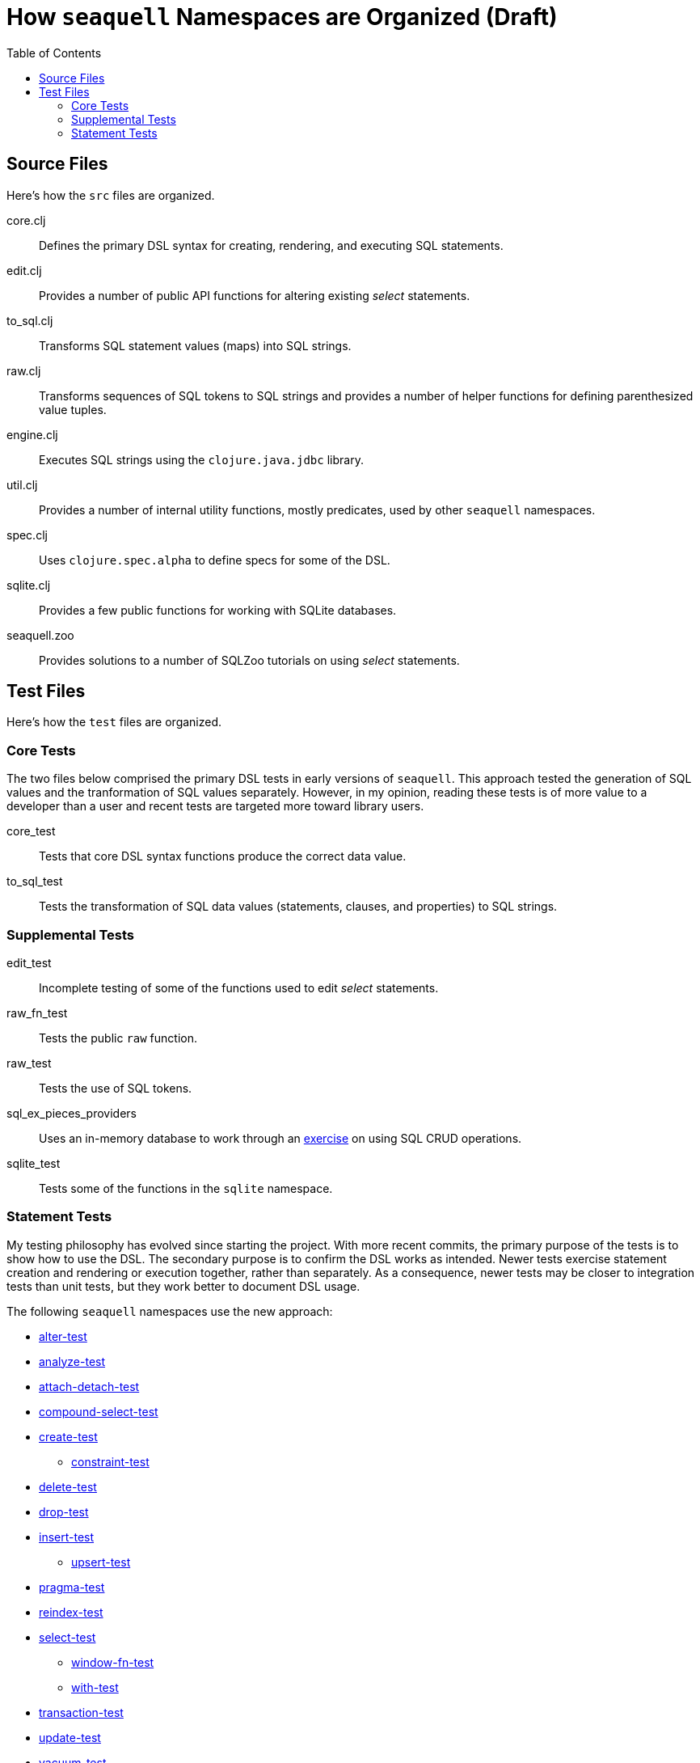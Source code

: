 = How `seaquell` Namespaces are Organized (Draft)
ifdef::env-github,env-cljdoc[:outfilesuffix: .adoc]
:idprefix:
:idseparator: -
:toc:

== Source Files

Here's how the `src` files are organized.

core.clj::
Defines the primary DSL syntax for creating, rendering, and executing SQL statements.

edit.clj::
Provides a number of public API functions for altering existing _select_ statements.

to_sql.clj::
Transforms SQL statement values (maps) into SQL strings.

raw.clj::
Transforms sequences of SQL tokens to SQL strings and provides a number of helper functions for defining parenthesized value tuples.

engine.clj::
Executes SQL strings using the `clojure.java.jdbc` library.

util.clj::
Provides a number of internal utility functions, mostly predicates, used by other `seaquell` namespaces.

spec.clj::
Uses `clojure.spec.alpha` to define specs for some of the DSL.

sqlite.clj::
Provides a few public functions for working with SQLite databases.

seaquell.zoo::
Provides solutions to a number of SQLZoo tutorials on using _select_ statements.

== Test Files

Here's how the `test` files are organized.

=== Core Tests

The two files below comprised the primary DSL tests in early versions of `seaquell`.
This approach tested the generation of SQL values and the tranformation of SQL values separately.
However, in my opinion, reading these tests is of more value to a developer than a user and recent tests are targeted more toward library users.

core_test::
Tests that core DSL syntax functions produce the correct data value.

to_sql_test::
Tests the transformation of SQL data values (statements, clauses, and properties) to SQL strings.

=== Supplemental Tests

edit_test::
Incomplete testing of some of the functions used to edit _select_ statements.

raw_fn_test::
Tests the public `raw` function.

raw_test::
Tests the use of SQL tokens.

sql_ex_pieces_providers::
Uses an in-memory database to work through an https://en.wikibooks.org/wiki/SQL_Exercises/Pieces_and_providers[exercise] on using SQL CRUD operations.

sqlite_test::
Tests some of the functions in the `sqlite` namespace.

=== Statement Tests

My testing philosophy has evolved since starting the project.
With more recent commits, the primary purpose of the tests is to show how to use the DSL.
The secondary purpose is to confirm the DSL works as intended.
Newer tests exercise statement creation and rendering or execution together, rather than separately.
As a consequence, newer tests may be closer to integration tests than unit tests, but they work better to document DSL usage.

The following `seaquell` namespaces use the new approach:

 * link:../../test/seaquell/alter_test.clj[alter-test]
 * link:../../test/seaquell/analyze_test.clj[analyze-test]
 * link:../../test/seaquell/attach_detach_test.clj[attach-detach-test]
 * link:../../test/seaquell/compound_select_test.clj[compound-select-test]
 * link:../../test/seaquell/create_test.clj[create-test]
  ** link:../../test/seaquell/constraint_test.clj[constraint-test]
 * link:../../test/seaquell/delete_test.clj[delete-test]
 * link:../../test/seaquell/drop_test.clj[drop-test]
 * link:../../test/seaquell/insert_test.clj[insert-test]
  ** link:../../test/seaquell/upsert_test.clj[upsert-test]
 * link:../../test/seaquell/pragma_test.clj[pragma-test]
 * link:../../test/seaquell/reindex_test.clj[reindex-test]
 * link:../../test/seaquell/select_test.clj[select-test]
  ** link:../../test/seaquell/window_fn_test.clj[window-fn-test]
  ** link:../../test/seaquell/with_test.clj[with-test]
 * link:../../test/seaquell/transaction_test.clj[transaction-test]
 * link:../../test/seaquell/update_test.clj[update-test]
 * link:../../test/seaquell/vacuum_test.clj[vacuum-test]

